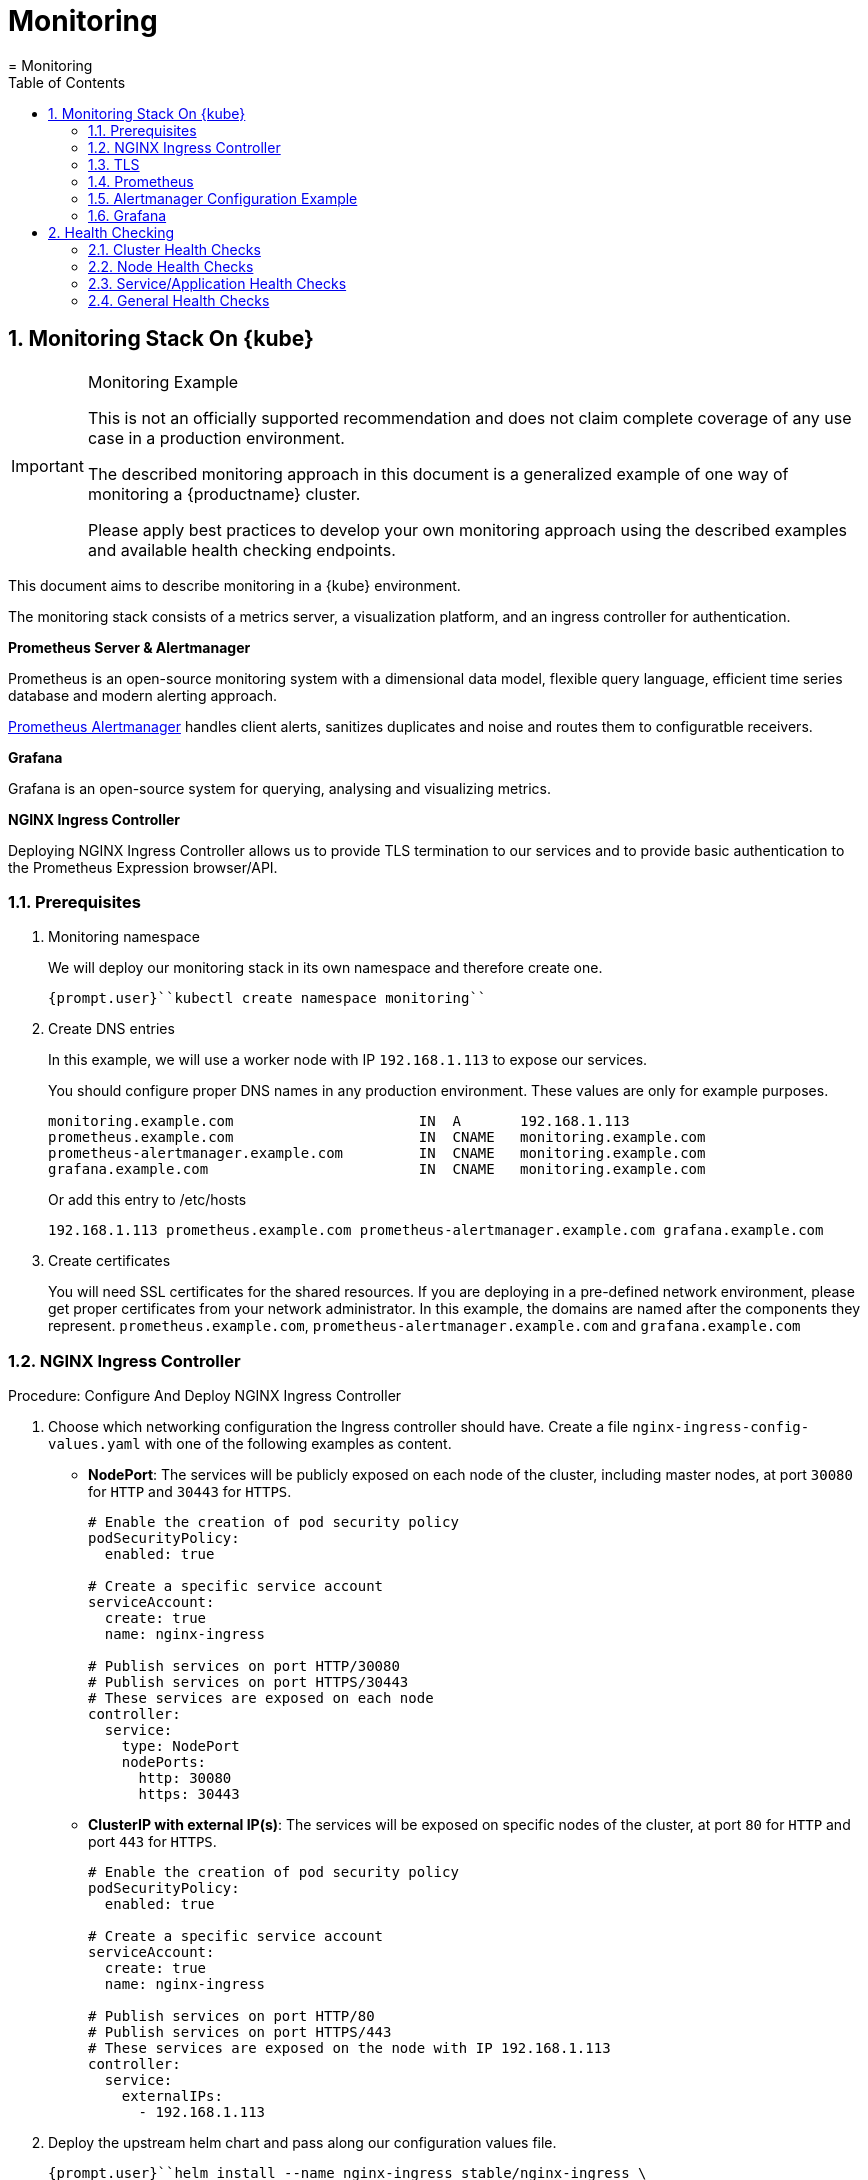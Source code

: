 [[_cha.admin.monitoring]]
= Monitoring
:doctype: book
:sectnums:
:toc: left
:icons: font
:experimental:
:sourcedir: .
:imagesdir: ./images
= Monitoring
:doctype: book
:sectnums:
:toc: left
:icons: font
:experimental:
:imagesdir: ./images

[[_sec.admin.monitoring.stack]]
== Monitoring Stack On {kube}

.Monitoring Example
[IMPORTANT]
====
This is not an officially supported recommendation and does not claim complete coverage of any use case in a production environment.

The described monitoring approach in this document is a generalized example of one way of monitoring a {productname}
cluster.

Please apply best practices to develop your own monitoring approach using the described examples and available health checking endpoints.
====


This document aims to describe monitoring in a {kube}
environment.

The monitoring stack consists of a metrics server, a visualization platform, and an ingress controller for authentication.

*Prometheus Server & Alertmanager*

Prometheus is an open-source monitoring system with a dimensional data model, flexible query language, efficient time series database and modern alerting approach.

https://prometheus.io/docs/alerting/alertmanager/[Prometheus
   Alertmanager] handles client alerts, sanitizes duplicates and noise and routes them to configuratble receivers.

*Grafana*

Grafana is an open-source system for querying, analysing and visualizing metrics.

*NGINX Ingress Controller*

Deploying NGINX Ingress Controller allows us to provide TLS termination to our services and to provide basic authentication to the Prometheus Expression browser/API.

=== Prerequisites


. Monitoring namespace
+
We will deploy our monitoring stack in its own namespace and therefore create one.
+

----
{prompt.user}``kubectl create namespace monitoring``
----
. Create DNS entries
+
In this example, we will use a worker node with IP `192.168.1.113` to expose our services.
+
You should configure proper DNS names in any production environment.
These values are only for example purposes.
+

----
monitoring.example.com                      IN  A       192.168.1.113
prometheus.example.com                      IN  CNAME   monitoring.example.com
prometheus-alertmanager.example.com         IN  CNAME   monitoring.example.com
grafana.example.com                         IN  CNAME   monitoring.example.com
----
+
Or add this entry to /etc/hosts
+

----
192.168.1.113 prometheus.example.com prometheus-alertmanager.example.com grafana.example.com
----
. Create certificates
+
You will need SSL certificates for the shared resources.
If you are deploying in a pre-defined network environment, please get proper certificates from your network administrator.
In this example, the domains are named after the components they represent. ``prometheus.example.com``, `prometheus-alertmanager.example.com` and `grafana.example.com`


[[_nginx_ingress_controller]]
=== NGINX Ingress Controller

.Procedure: Configure And Deploy NGINX Ingress Controller
. Choose which networking configuration the Ingress controller should have. Create a file [path]``nginx-ingress-config-values.yaml`` with one of the following examples as content.
** **NodePort**: The services will be publicly exposed on each node of the cluster, including master nodes, at port `30080` for `HTTP` and `30443` for ``HTTPS``.
+

----
# Enable the creation of pod security policy
podSecurityPolicy:
  enabled: true

# Create a specific service account
serviceAccount:
  create: true
  name: nginx-ingress

# Publish services on port HTTP/30080
# Publish services on port HTTPS/30443
# These services are exposed on each node
controller:
  service:
    type: NodePort
    nodePorts:
      http: 30080
      https: 30443
----
** **ClusterIP with external IP(s)**: The services will be exposed on specific nodes of the cluster, at port `80` for `HTTP` and port `443` for ``HTTPS``.
+

----
# Enable the creation of pod security policy
podSecurityPolicy:
  enabled: true

# Create a specific service account
serviceAccount:
  create: true
  name: nginx-ingress

# Publish services on port HTTP/80
# Publish services on port HTTPS/443
# These services are exposed on the node with IP 192.168.1.113
controller:
  service:
    externalIPs:
      - 192.168.1.113
----
. Deploy the upstream helm chart and pass along our configuration values file.
+

----
{prompt.user}``helm install --name nginx-ingress stable/nginx-ingress \
--namespace monitoring \
--values nginx-ingress-config-values.yaml``
----
+
The result should be two running pods:
+

----
{prompt.user}``kubectl -n monitoring get po`` NAME                                             READY     STATUS    RESTARTS   AGE
nginx-ingress-controller-74cffccfc-p8xbb         1/1       Running   0          4s
nginx-ingress-default-backend-6b9b546dc8-mfkjk   1/1       Running   0          4s
----


[[_tls]]
=== TLS


You must configure your certificates for the components as secrets in {kube}
.
Get certificates from your local certificate authority.
In this example we are using a single certificate shared by the components ``prometheus.example.com``, `prometheus-alertmanager.example.com` and ``grafana.example.com``.

.Create Individual Secrets For Components
[NOTE]
====
Should you choose to secure each service with an individual certificate, you must repeat the step below for each component and adjust the name for the individual secret each time.

In this example the name is ``monitoring-tls``.
====

.Note Down Secret Names For Configuration
[IMPORTANT]
====
Please note down the names of the secrets you have created.
Later configuration steps require secret names to be specified.
====

.Procedure: Create TLS secrets in {kube}
. {empty}
+

----
{prompt.user}``kubectl create -n monitoring secret tls monitoring-tls  \
--key  ./monitoring.key \
--cert ./monitoring.crt``
----


==== Using Self-signed Certificates (optional)


In some cases you will want to create self-signed certificates for testing of the stack.
This is not recommended.
If you are using proper CA signed certificates, you must skip this entirely.

.Procedure: Create Self-signed Certificates
. {empty}
+
IMPORTANT: Do not use self-signed certificates in production environments.
There is severe risk of Man-in-the-middle attacks.
Use proper certificates signed by your CA.
+

. Create a file _openssl.conf_ with the appropriate values
+

----
[req]
distinguished_name = req_distinguished_name
req_extensions = v3_req
default_md = sha256
default_bits = 4096
prompt=no

[req_distinguished_name]
C = CZ
ST = CZ
L = Prague
O = example
OU = monitoring
CN = example.com
emailAddress = admin@example.com

[ v3_req ]
basicConstraints = CA:FALSE
keyUsage = keyEncipherment, dataEncipherment
extendedKeyUsage = serverAuth
subjectAltName = @alt_names

[alt_names]
DNS.1 = prometheus.example.com
DNS.2 = prometheus-alertmanager.example.com
DNS.3 = grafana.example.com
----
+
This certificate uses Subject Alternative Names so it can be used for Prometheus and Grafana.
. Generate certificate
+

----
{prompt.user}``openssl req -x509 -nodes -days 365 -newkey rsa:4096 \
-keyout ./monitoring.key -out ./monitoring.crt \
-config ./openssl.conf -extensions 'v3_req'``
----
. Add TLS secret to {kube}
+

----
{prompt.user}``kubectl create -n monitoring secret tls monitoring-tls  \
--key  ./monitoring.key \
--cert ./monitoring.crt``
----


[[_prometheus]]
=== Prometheus

.Prometheus Pushgateway
[NOTE]
====
Deploying Prometheus https://prometheus.io/docs/practices/pushing/[Pushgateway] is out of the scope of this document.
====


. Configure Authentication
+
We need to create a `basic-auth` secret so the NGINX Ingress Controller can perform authentication.
+
Install `htpasswd` on your local workstation
+

----
{prompt.sudo}``zypper in apache2-utils``
----
+
Create the secret file [path]``auth``
+
IMPORTANT: It is very important that the filename is [path]``auth``
.
During creation, a key in the configuration containing the secret is created that is named after the used filename.
The ingress controller will expect a key named ``auth``.
+


+

----
htpasswd -c auth admin
New password:
Re-type new password:
Adding password for user admin
----
+
Create secret in {kube}
+

----
{prompt.user}``kubectl create secret generic -n monitoring prometheus-basic-auth --from-file=auth``
----
. Create a configuration file [path]``prometheus-config-values.yaml``
+
We need to configure the storage for our deployment.
Choose among the options and uncomment the line in the config file.
In production environments you must configure persistent storage.
** Use an existing `PersistentVolumeClaim`
** Use a `StorageClass` (preferred)

+

----
# Alertmanager configuration
alertmanager:
  enabled: true
  ingress:
    enabled: true
    hosts:
    -  prometheus-alertmanager.example.com
    annotations:
      kubernetes.io/ingress.class: nginx
      nginx.ingress.kubernetes.io/auth-type: basic
      nginx.ingress.kubernetes.io/auth-secret: prometheus-basic-auth
      nginx.ingress.kubernetes.io/auth-realm: "Authentication Required"
    tls:
      - hosts:
        - prometheus-alertmanager.example.com
        secretName: monitoring-tls
  persistentVolume:
    enabled: true
    ## Use a StorageClass
    storageClass: my-storage-class
    ## Create a PersistentVolumeClaim of 2Gi
    size: 2Gi
    ## Use an existing PersistentVolumeClaim (my-pvc)
    #existingClaim: my-pvc

## AlertManager is configured through alertmanager.yml. This file and any others
## listed in alertmanagerFiles will be mounted into the alertmanager pod.
## See configuration options https://prometheus.io/docs/alerting/configuration/
#alertmanagerFiles:
#  alertmanager.yml:

# Create a specific service account
serviceAccounts:
  nodeExporter:
    name: prometheus-node-exporter

# Allow scheduling of node-exporter on master nodes
nodeExporter:
  hostNetwork: false
  hostPID: false
  podSecurityPolicy:
    enabled: true
    annotations:
      seccomp.security.alpha.kubernetes.io/allowedProfileNames: 'docker/default'
      apparmor.security.beta.kubernetes.io/allowedProfileNames: 'runtime/default'
      seccomp.security.alpha.kubernetes.io/defaultProfileName: 'docker/default'
      apparmor.security.beta.kubernetes.io/defaultProfileName: 'runtime/default'
  tolerations:
    - key: node-role.kubernetes.io/master
      operator: Exists
      effect: NoSchedule

# Disable Pushgateway
pushgateway:
  enabled: false

# Prometheus configuration
server:
  ingress:
    enabled: true
    hosts:
    - prometheus.example.com
    annotations:
      kubernetes.io/ingress.class: nginx
      nginx.ingress.kubernetes.io/auth-type: basic
      nginx.ingress.kubernetes.io/auth-secret: prometheus-basic-auth
      nginx.ingress.kubernetes.io/auth-realm: "Authentication Required"
    tls:
      - hosts:
        - prometheus.example.com
        secretName: monitoring-tls
  persistentVolume:
    enabled: true
    ## Use a StorageClass
    storageClass: my-storage-class
    ## Create a PersistentVolumeClaim of 8Gi
    size: 8Gi
    ## Use an existing PersistentVolumeClaim (my-pvc)
    #existingClaim: my-pvc

## Prometheus is configured through prometheus.yml. This file and any others
## listed in serverFiles will be mounted into the server pod.
## See configuration options
## https://prometheus.io/docs/prometheus/latest/configuration/configuration/
#serverFiles:
#  prometheus.yml:
----
. Deploy the upstream helm chart and pass our configuration values file.
+

----
{prompt.user}``helm install --name prometheus stable/prometheus \
--namespace monitoring \
--values prometheus-config-values.yaml``
----
+
There need to be 3 pods running (3 node-exporter pods because we have 3 nodes).
+

----
{prompt.user}kubectl -n monitoring get po | grep prometheus
NAME                                             READY     STATUS    RESTARTS   AGE
prometheus-alertmanager-5487596d54-kcdd6         2/2       Running   0          2m
prometheus-kube-state-metrics-566669df8c-krblx   1/1       Running   0          2m
prometheus-node-exporter-jnc5w                   1/1       Running   0          2m
prometheus-node-exporter-qfwp9                   1/1       Running   0          2m
prometheus-node-exporter-sc4ls                   1/1       Running   0          2m
prometheus-server-6488f6c4cd-5n9w8               2/2       Running   0          2m
----
. At this stage, the Prometheus Expression browser/API should be accessible, depending on your network configuration at `https://prometheus.example.com` or ``https://prometheus.example.com:30443``.


[[_alertmanager_configuration]]
=== Alertmanager Configuration Example


The configuration sets one "receiver" to get notified by email when a node meets one of these conditions:

* Node is unschedulable
* Node runs out of disk space
* Node has memory pressure
* Node has disk pressure


The first two are critical because the node can not accept new pods, the last two are just warnings.

The Alertmanager configuration can be added to [path]``prometheus-config-values.yaml``
 by adding the `alertmanagerFiles` section.

For more information on how to configure Alertmanager, refer to https://prometheus.io/docs/alerting/configuration[Prometheus:
    Alerting - Configuration].

.Procedure: Configuring Alertmanager
. Add the `alertmanagerFiles` section to your Prometheus configuration.
+

----
alertmanagerFiles:
  alertmanager.yml:
    global:
      # The smarthost and SMTP sender used for mail notifications.
      smtp_from: alertmanager@example.com
      smtp_smarthost: smtp.example.com:587
      smtp_auth_username: admin@example.com
      smtp_auth_password: <password>
      smtp_require_tls: true

    route:
      # The labels by which incoming alerts are grouped together.
      group_by: ['node']

      # When a new group of alerts is created by an incoming alert, wait at
      # least 'group_wait' to send the initial notification.
      # This way ensures that you get multiple alerts for the same group that start
      # firing shortly after another are batched together on the first
      # notification.
      group_wait: 30s

      # When the first notification was sent, wait 'group_interval' to send a batch
      # of new alerts that started firing for that group.
      group_interval: 5m

      # If an alert has successfully been sent, wait 'repeat_interval' to
      # resend them.
      repeat_interval: 3h

      # A default receiver
      receiver: admin-example

    receivers:
    - name: 'admin-example'
      email_configs:
      - to: 'admin@example.com'
----
. Replace the empty set of rules `rules: {}` in the `serverFiles` section of the configuration file.
+
For more information on how to configure alerts, refer to: https://prometheus.io/docs/alerting/notification_examples/[Prometheus:
Alerting - Notification Template Examples]
+

----
serverFiles:
  alerts: {}
  rules:
    groups:
    - name: caasp.node.rules
      rules:
      - alert: NodeIsNotReady
        expr: kube_node_status_condition{condition="Ready",status="false"} == 1
        for: 1m
        labels:
          severity: critical
        annotations:
          description: '{{ $labels.node }} is not ready'
      - alert: NodeIsOutOfDisk
        expr: kube_node_status_condition{condition="OutOfDisk",status="true"} == 1
        labels:
          severity: critical
        annotations:
          description: '{{ $labels.node }} has insufficient free disk space'
      - alert: NodeHasDiskPressure
        expr: kube_node_status_condition{condition="DiskPressure",status="true"} == 1
        labels:
          severity: warning
        annotations:
          description: '{{ $labels.node }} has insufficient available disk space'
      - alert: NodeHasInsufficientMemory
        expr: kube_node_status_condition{condition="MemoryPressure",status="true"} == 1
        labels:
          severity: warning
        annotations:
          description: '{{ $labels.node }} has insufficient available memory'
----
. You should now be able to see you AlertManager at https://prometheus-alertmanager.example.com/.


[[_grafana]]
=== Grafana


Starting from Grafana 5.0, it is possible to dynamically provision the data sources and dashbords via files.
In {kube}
, these files are provided via the utilization of ``ConfigMap``, editing a `ConfigMap` will result by the modification of the configuration without having to delete/recreate the pod.

.Procedure: Configuring Grafana
. Configure provisoning
+
Create the default datasource configuration file _grafana-datasources.yaml_ which point to our Prometheus server
+

----
---
kind: ConfigMap
apiVersion: v1
metadata:
  name: grafana-datasources
  namespace: monitoring
  labels:
     grafana_datasource: "1"
data:
  datasource.yaml: |-
    apiVersion: 1
    deleteDatasources:
      - name: Prometheus
        orgId: 1
    datasources:
    - name: Prometheus
      type: prometheus
      url: http://prometheus-server.monitoring.svc.cluster.local:80
      access: proxy
      orgId: 1
      isDefault: true
----
. Create the ConfigMap in {kube}
+

----
{prompt.user}``kubectl create -f grafana-datasources.yaml``
----
. Configure storage for the deployment
+
Choose among the options and uncomment the line in the config file.
In production environments you must configure persistent storage.
** Use an existing PersistentVolumeClaim
** Use a StorageClass (preferred)
** Create a file _grafana-config-values.yaml_ with the appropriate values

+

----
# Configure admin password
adminPassword: <password>

# Ingress configuration
ingress:
  enabled: true
  annotations:
    kubernetes.io/ingress.class: nginx
  hosts:
    - grafana.example.com
  tls:
    - hosts:
      - grafana.example.com
      secretName: monitoring-tls

# Configure persistent storage
persistence:
  enabled: true
  accessModes:
    - ReadWriteOnce
  ## Use a StorageClass
  storageClassName: my-storage-class
  ## Create a PersistentVolumeClaim of 10Gi
  size: 10Gi
  ## Use an existing PersistentVolumeClaim (my-pvc)
  #existingClaim: my-pvc

# Enable sidecar for provisioning
sidecar:
  datasources:
    enabled: true
    label: grafana_datasource
  dashboards:
    enabled: true
    label: grafana_dashboard
----
. Deploy the upstream helm chart and pass our configuration values file
+

----
{prompt.user}``helm install --name grafana stable/grafana \
--namespace monitoring \
--values grafana-config-values.yaml``
----
. The result should be a running Grafana pod
+

----
{prompt.user}``kubectl -n monitoring get po | grep grafana`` NAME                                             READY     STATUS    RESTARTS   AGE
grafana-dbf7ddb7d-fxg6d                          3/3       Running   0          2m
----
+
At this stage, Grafana should be accessible, depending on your network configuration at `https://grafana.example.com` or `https://grafana.example.com:30443`
. Now you can deploy an existing https://grafana.com/dashboards[Grafana dashboard] or build your own.


==== Adding Grafana Dashboards


There are two ways to add dashboards to Grafana:

* Deploy an existing dashboard from https://grafana.com/dashboards[grafana.com]

.. Open the deployed Grafana in your browser and log in.
.. On the home page of Grafana, hover your mousecursor over the menu:+[] button on the left sidebar and click on the menu:import[] menuitem.
.. Select an existing dashboard for your purpose from https://grafana.com/dashboards. Copy the URL to the clipboard.
.. Paste the URL (for example) `https://grafana.com/dashboards/3131` into the first input field to import the "Kubernetes All Nodes" Grafana Dashboard. After pasting in the url, the view will change to another form.
.. Now select the "Prometheus" datasource in the `prometheus` field and click on the menu:import[] button.
.. The browser will redirect you to your newly created dashboard.


* Deploy a configuration file containing the dashboard definition.

.. Create your dashboard defintion file as a ``ConfigMap``, for example [path]``grafana-dashboards-caasp-cluster.yaml`` .
+

----
---
apiVersion: v1
kind: ConfigMap
metadata:
  name: grafana-dashboards-caasp-cluster
  namespace: monitoring
  labels:
     grafana_dashboard: "1"
data:
  caasp-cluster.json: |-
    {
      "__inputs": [
        {
          "name": "DS_PROMETHEUS",
          "label": "Prometheus",
          "description": "",
          "type": "datasource",
          "pluginId": "prometheus",
          "pluginName": "Prometheus"
        }
      ],
      "__requires": [
        {
          "type": "grafana",
[...]
continues with definition of dashboard JSON
[...]
----
.. Apply the `ConfigMap` to the cluster.
+

----
{prompt.user}``kubectl apply -f grafana-dashboards-caasp-cluster.yaml``
----

+
You can find a couple of dashboard examples for {productname}
in the https://github.com/kubic-project/monitoring[Kubic project] on GitHub.
This repo provides dashboards to visualize {kube}
resources.


[[_sec.admin.monitoring.health]]
== Health Checking


Although {kube}
takes care of a lot of the traditional deployment problems with its self-healing capabilities, it is considered good practice to monitor the availability and health of your services and applications to react to problems should they go beyond these automated measures.

A very basic (visual) health check can be achieved by accessing https://kubernetes.io/docs/tasks/debug-application-cluster/resource-usage-monitoring/#cadvisor[cAdvisor] on the admin node at port ``4194``.
It will show a basic statistics UI about the cluster resources.

A complete set of instructions on how to monitor and maintain the health of you cluster is, however, beyond the scope of this document.

There are three levels of health checks.

* Cluster
* Node
* Application / Service


[[_sec.admin.monitoring.health.cluster]]
=== Cluster Health Checks


The basic check if a cluster is working correctly is based on a few criteria:

* Are all services running as expected?
* Is there at least one {kube} master fully working? Even if the deployment is configured to be highly available, it's useful to know if `kube-controller-manager` is down on one of the machines.


.Understanding cluster health
[NOTE]
====
For further information consider reading https://kubernetes.io/docs/tasks/debug-application-cluster/debug-cluster/[Kubernetes:
     Troubleshoot Clusters]
====

[[_sec.admin.monitoring.health.cluster.kubernetes]]
==== {kube} master


All components in {kube}
expose a `/healthz` endpoint.
The expected (healthy) response is a `200 HTTP` and a response body containing ``ok``.

The minimal services for the master to work properly are:

kube-apiserver::
The component that receives your requests from `kubectl` and from the rest of the {kube}
components.
+
Endpoint: https://MASTER NODE FQDN:6444/healthz (HTTPS)
+

----
{prompt.user} curl -i https://localhost:6444/healthz ok
----
kube-controller-manager::
The component that contains the control loop, driving current state to the desired state.
+
Endpoint: http://MASTER NODE FQDN:10252/healthz (HTTPS)
+

----
{prompt.user}``curl -i http://localhost:10252/healthz`` ok
----
kube-scheduler::
The component that schedules workloads to nodes.
+
Endpoint: http://MASTER NODE FQDN:10251/healthz (HTTPS)
+

----
{prompt.user} curl -i http://localhost:10251/healthz ok
----

.High-Availability Environments
[NOTE]
====
In a HA environment you can monitor `kube-apiserver` on ``https://[replaceable]``MASTER NODE
      LOADBALANCER``:6443/healthz``.

If any master node is running correctly you will receive a valid response.

This does, however, not mean that all master nodes necessarily work correctly.
To ensure that all master nodes work properly, the health checks must be repeated individually for each master node deployed.

This endpoint will return a successful HTTP response if the cluster is operational; otherwise it will fail.
It will for example check that it can access `etcd` too.
This should not be used to infer that the overall cluster health is ideal.
It will return a a successful response even when only minimal operational cluster health exists.

To probe for full cluster health, you must perform individual health checking for all machines individually.
====

[[_sec.admin.monitoring.cluster.health.etcd]]
==== ` etcd` Cluster


Check that all machines that have the `etcd` role on the cluster see the etcd cluster as healthy.

----
{prompt.user}``docker exec -it $(docker ps -q -f name="salt-master") salt -G 'roles:etcd' \
cmd.run 'set -a; source /etc/sysconfig/etcdctl; etcdctl cluster-health'`` f69e7af2880f42d68dca26ca892cb945:
    member af7ffa9bb1cb7c67 is healthy: got healthy result from https://caasp-master:2379
    member cc40a990d09b4705 is healthy: got healthy result from https://caasp-worker-1:2379
    member fe9b5ee9e1cc3cf7 is healthy: got healthy result from https://caasp-worker-2:2379
    cluster is healthy
ab040b25c2584bc8904971c0acbb250f:
    member af7ffa9bb1cb7c67 is healthy: got healthy result from https://caasp-master:2379
    member cc40a990d09b4705 is healthy: got healthy result from https://caasp-worker-1:2379
    member fe9b5ee9e1cc3cf7 is healthy: got healthy result from https://caasp-worker-2:2379
    cluster is healthy
63008aabc75b471b9a1aa2f64e4d30eb:
    member af7ffa9bb1cb7c67 is healthy: got healthy result from https://caasp-master:2379
    member cc40a990d09b4705 is healthy: got healthy result from https://caasp-worker-1:2379
    member fe9b5ee9e1cc3cf7 is healthy: got healthy result from https://caasp-worker-2:2379
    cluster is healthy
----


More information on etcd cluster health can be found in <<_sec.admin.nodes.graceful_shutdown.etcd>>.

[[_sec.admin.monitoring.cluster.health.components]]
==== Running Components


Check if the cluster has all required components running:

----
{prompt.user}``kubectl cluster-info`` {kube}master is running at https://api.infra.caasp.local:6443
Dex is running at https://api.infra.caasp.local:6443/api/v1/namespaces/kube-system/services/dex:dex/proxy
KubeDNS is running at https://api.infra.caasp.local:6443/api/v1/namespaces/kube-system/services/kube-dns:dns/proxy
Tiller is running at https://api.infra.caasp.local:6443/api/v1/namespaces/kube-system/services/tiller:tiller/proxy

To further debug and diagnose cluster problems, use 'kubectl cluster-info dump'.
----


You can optionally run `kubectl cluster-info dump` to obtain a much more detailed output

[[_sec.admin.monitoring.health.node]]
=== Node Health Checks


The basic check if a node is healthy consists of checking if `kubelet` and the CNI (Container Networking Interface) are working properly.

[[_sec.admin.monitoring.health.node.kubelet]]
==== `kubelet`


Is the `kubelet` up and working in this node?

The `kubelet` has a port exposed `10250` on all machines; it's possible to perform an HTTP request to the endpoint to find out if the kubelet is healthy on that machine.
The expected (healthy) response is a `200 HTTP` and a response body containing ``ok``.

Endpoint: `https://`NODE`:10250/healthz` (HTTPS)

----
{prompt.user}``curl -i https://localhost:10250/healthz`` ok
----

[[_sec.admin.monitoring.health.node.cni]]
==== ` CNI`


Is CNI (Container Networking Interface) working as expected in this node? If not, `kube-dns` can not start.
Check if the `kube-dns` service is running.

----
{prompt.user}``kubectl get deployments -n kube-system`` NAME            DESIRED   CURRENT   UP-TO-DATE   AVAILABLE   AGE
dex             3         3         3            3           7d
kube-dns        3         3         3            3           7d
tiller-deploy   1         1         1            1           7d
----


If kube-dns is running and you are able to create pods then you can be certain that CNI and your CNI plugin are working correctly.

There's also the https://kubernetes.io/docs/tasks/debug-application-cluster/monitor-node-health/[Monitor
     Node Health] check.
This is a `DaemonSet` that runs on every node, and reports to the `apiserver` back as `NodeCondition` and ``Events``.

[[_sec.admin.monitoring.health.service]]
=== Service/Application Health Checks


If the deployed services contain a health endpoint, or if they contain an endpoint that can be used to determine if the service is up, you can use `livenessProbes` and/or ``readinessProbes``.

.Health check endpoints vs. functional endpoints
[NOTE]
====
A proper health check is always preferred if designed correctly.

Despite the fact that any endpoint could potentially be used to infer if your application is up, a specific health endpoint in your application is preferred.
Such an endpoint will only respond affirmatively when all your setup code on the server has finished and the application is running in a desired state.
====

`livenessProbes` and `readinessProbes` share configuration options and probe types.

initialDelaySeconds::
Number of seconds to wait before performing the very first liveness probe.

periodSeconds::
Number of seconds that the kubelet should wait between liveness probes.


successThreshold::
Number of minimum consecutive successes for the probe to be considered successful (Default: 1).

failureThreshold::
Number of times this probe is allowed to fail in order to assume that the service is not responding (Default: 3).

timeoutSeconds::
Number of seconds after which the probe times out (Default: 1).


There are different options for the liveness probe to check:

Command::
A command executed within a container; a retcode of 0 means success.
+
All other return codes mean failure.

TCP::
If a TCP connection can be established is considered success.

HTTP::
Any HTTP response between `200` and `400` indicates success.


[[_sec.admin.monitoring.health.service.livenessprobe]]
==== livenessProbe

https://kubernetes.io/docs/tasks/configure-pod-container/configure-liveness-readiness-probes/[livenessProbes] are used to detect running but misbehaving pods/a service that might be running (the process didn't die), but that is not responding as expected.

Probes are executed by each `kubelet` against the pods that define them and that are running in that specific node.

When a `livenessProbe` fails, {kube}
 will automatically restart the pod and increase the `RESTARTS` count for that pod.

These probes will be executed every `periodSeconds` starting from ``initialDelaySeconds``.

[[_sec.admin.monitoring.health.service.readinessprobe]]
==== readinessProbe

https://kubernetes.io/docs/tasks/configure-pod-container/configure-liveness-readiness-probes/#define-readiness-probes[readinessProbes] are used to wait for processes that take some time to start.
Despite the container running, it might be performing some time consuming initializatoin operations.
During this time, you don't want {kube}
 to route traffic to that specific pod; also, you don't want that container to be restarted because it will appear unresponsive.

These probes will be executed every `periodSeconds` starting from `initialDelaySeconds` until the service is ready.

They support the same kind of probes as the `livenessProbe`

Both probe types can be used at the same time.
The `livenessProbe` will ensure that if a service is running yet misbehaving, it will be restarted, and `readinessProbe` will ensure that {kube}
 won't route traffic to that specific pod until it's considered to be fully functional and running.

[[_sec.admin.monitoring.health.general]]
=== General Health Checks


We recommend to apply other best practices from system administration to your monitoring and health checking approach.
These steps are not specific to {productname}
and are beyond the scope of this document.
To simplify performing tasks like disk usage checks, you can use ``salt``.
For more information see: <<_sec.admin.salt>>
